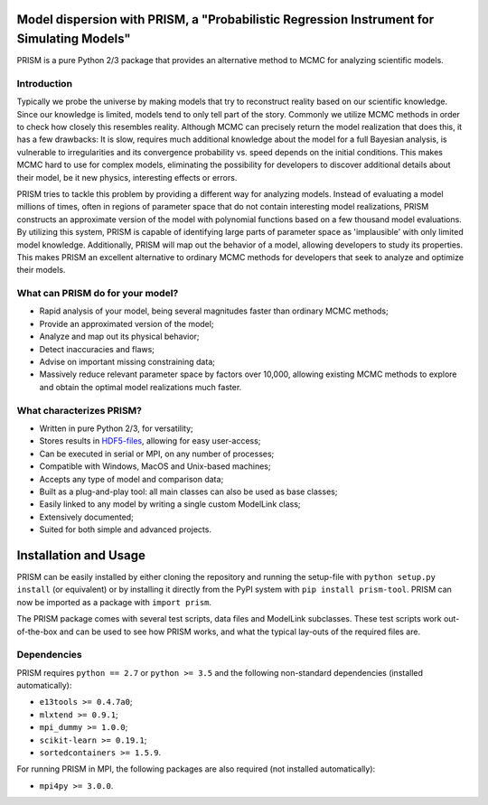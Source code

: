 |PyPI| |Python| |License| |Travis| |AppVeyor| |Coverage|

Model dispersion with PRISM, a "Probabilistic Regression Instrument for Simulating Models"
==========================================================================================
PRISM is a pure Python 2/3 package that provides an alternative method to MCMC for analyzing scientific models.

Introduction
------------
Typically we probe the universe by making models that try to reconstruct reality based on our scientific knowledge.
Since our knowledge is limited, models tend to only tell part of the story.
Commonly we utilize MCMC methods in order to check how closely this resembles reality.
Although MCMC can precisely return the model realization that does this, it has a few drawbacks: It is slow, requires much additional knowledge about the model for a full Bayesian analysis, is vulnerable to irregularities and its convergence probability vs. speed depends on the initial conditions.
This makes MCMC hard to use for complex models, eliminating the possibility for developers to discover additional details about their model, be it new physics, interesting effects or errors.

PRISM tries to tackle this problem by providing a different way for analyzing models.
Instead of evaluating a model millions of times, often in regions of parameter space that do not contain interesting model realizations, PRISM constructs an approximate version of the model with polynomial functions based on a few thousand model evaluations.
By utilizing this system, PRISM is capable of identifying large parts of parameter space as 'implausible' with only limited model knowledge.
Additionally, PRISM will map out the behavior of a model, allowing developers to study its properties.
This makes PRISM an excellent alternative to ordinary MCMC methods for developers that seek to analyze and optimize their models.

What can PRISM do for your model?
---------------------------------
- Rapid analysis of your model, being several magnitudes faster than ordinary MCMC methods;
- Provide an approximated version of the model;
- Analyze and map out its physical behavior;
- Detect inaccuracies and flaws;
- Advise on important missing constraining data;
- Massively reduce relevant parameter space by factors over 10,000, allowing existing MCMC methods to explore and obtain the optimal model realizations much faster.

What characterizes PRISM?
-------------------------
- Written in pure Python 2/3, for versatility;
- Stores results in `HDF5-files`_, allowing for easy user-access;
- Can be executed in serial or MPI, on any number of processes;
- Compatible with Windows, MacOS and Unix-based machines;
- Accepts any type of model and comparison data;
- Built as a plug-and-play tool: all main classes can also be used as base classes;
- Easily linked to any model by writing a single custom ModelLink class;
- Extensively documented;
- Suited for both simple and advanced projects.


.. _HDF5-files: https://portal.hdfgroup.org/display/HDF5/HDF5

Installation and Usage
======================
PRISM can be easily installed by either cloning the repository and running the setup-file with ``python setup.py install`` (or equivalent) or by installing it directly from the PyPI system with ``pip install prism-tool``.
PRISM can now be imported as a package with ``import prism``.

The PRISM package comes with several test scripts, data files and ModelLink subclasses.
These test scripts work out-of-the-box and can be used to see how PRISM works, and what the typical lay-outs of the required files are.

Dependencies
------------
PRISM requires ``python == 2.7`` or ``python >= 3.5`` and the following non-standard dependencies (installed automatically):

- ``e13tools >= 0.4.7a0``;
- ``mlxtend >= 0.9.1``;
- ``mpi_dummy >= 1.0.0``;
- ``scikit-learn >= 0.19.1``;
- ``sortedcontainers >= 1.5.9``.

For running PRISM in MPI, the following packages are also required (not installed automatically):

- ``mpi4py >= 3.0.0``.


.. |PyPI| image:: https://img.shields.io/pypi/v/prism_tool.svg
   :target: https://pypi.python.org/pypi/prism_tool
   :alt: PyPI - Release
.. |Python| image:: https://img.shields.io/pypi/pyversions/prism_tool.svg
   :target: https://pypi.python.org/pypi/prism_tool
   :alt: PyPi - Python Versions
.. |License| image:: https://img.shields.io/pypi/l/prism_tool.svg?colorB=blue
   :target: https://github.com/1313e/PRISM/raw/master/LICENSE
   :alt: PyPI - License
.. |Travis| image:: https://img.shields.io/travis/com/1313e/PRISM/master.svg?logo=travis&label=Travis%20CI
   :target: https://travis-ci.com/1313e/PRISM
   :alt: Travis CI - Build Status
.. |AppVeyor| image:: https://img.shields.io/appveyor/ci/1313e/PRISM/master.svg?logo=appveyor&label=AppVeyor
   :target: https://ci.appveyor.com/project/1313e/PRISM
   :alt: AppVeyor - Build Status
.. |Coverage| image:: https://img.shields.io/coveralls/github/1313e/PRISM/master.svg
   :target: https://coveralls.io/github/1313e/PRISM?branch=master
   :alt: Coveralls - Coverage Status
